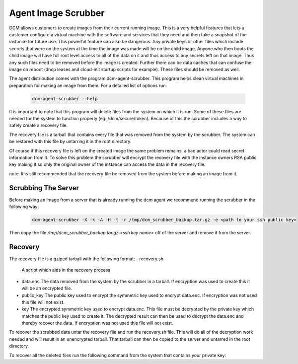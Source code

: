 Agent Image Scrubber
=====================================

DCM allows customers to create images from their current running image.  This
is a very helpful features that lets a customer configure a virtual machine
with the software and services that they need and then take a snapshot of the
instance for future use.  This powerful feature can also be dangerous. Any
private keys or other files which include secrets that were on the system at
the time the image was made will be on the child image.  Anyone who then boots
the child image will have full root level access to all of the data on it and
thus access to any secrets left on that image.  Thus any such files need to be
removed before the image is created.  Further there can be data caches that
can confuse the image on reboot (dhcp leases and cloud-init
startup scripts for example).  These files should be removed as well.

The agent distribution comes with the program dcm-agent-scrubber.  This program
helps clean virtual machines in preparation for making an image from them.  For
a detailed list of options run:


    .. code-block:: text

      dcm-agent-scrubber --help

It is important to note that this program will delete files from the system on
which it is run.  Some of these files are needed for the system to function
properly (eg: /dcm/secure/token).  Because of this the scrubber includes a way
to safely create a recovery file.

The recovery file is a tarball that contains every file that was removed from
the system by the scrubber.  The system can be restored with this file by
untarring it in the root directory.

Of course if this recovery file is left on the created image the same problem
remains, a bad actor could read secret information from it.  To solve this
problem the scrubber will encrypt the recovery file with the instance owners
RSA public key making it so only the original owner of the instance can access
the data in the recovery file.

note: It is still recommended that the recovery file be removed from the system
before making an image from it.

Scrubbing The Server
--------------------

Before making an image from a server that is already running the dcm agent we
recommend running the scrubber in the following way:

    .. code-block:: text

      dcm-agent-scrubber -X -k -A -H -t -r /tmp/dcm_scrubber_backup.tar.gz -e <path to your ssh public key>

Then copy the file */tmp/dcm_scrubber_backup.tar.gz.<ssh key name>* off of the
server and remove it from the server.

Recovery
--------

The recovery file is a gziped tarball with the following format:
- recovery.sh
  A script which aids in the recovery process
- data.enc
  The data removed from the system by the scrubber in a tarball.  If encryption
  was used to create this it will be an encrypted file.
- public_key
  The public key used to encrypt the symmetric key used to encrypt data.enc.
  If encryption was not used this file will not exist.
- key
  The encrypted symmetric key used to encrypt data.enc.  This file must be
  decrypted by the private key which matches the public key used to create it.
  The decrypted result can then be used to decrypt the data.enc and thereby
  recover the data.  If encryption was not used this file will not exist.

To recover the scrubbed data untar the recovery file and run the recovery.sh
file.  This will do all of the decryption work needed and will result in an
unencrypted tarball.  That tarball can then be copied to the server and untarred
in the root directory.

To recover all the deleted files run the following command from the system
that contains your private key:

